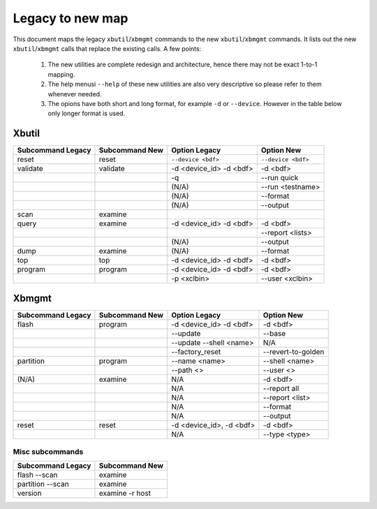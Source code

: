 .. _xbtools_map.rst:

Legacy to new map
*****************

This document maps the legacy ``xbutil``/``xbmgmt`` commands to the new ``xbutil``/``xbmgmt`` commands. It lists out the new ``xbutil``/``xbmgmt`` calls that replace the existing calls. A few points: 

 1) The new utilities are complete redesign and architecture, hence there may not be exact 1-to-1 mapping. 
 2) The help menusi ``--help`` of these new utilities are also very descriptive so please refer to them whenever needed.
 3) The opions have both short and long format, for example ``-d`` or ``--device``. However in the table below only longer format is used.

Xbutil
~~~~~~

+-----------+-----------+-------------------+-------------------+
|Subcommand | Subcommand|Option             |Option             |
|Legacy     | New       |Legacy             |New                |
+===========+===========+===================+===================+
|           |           |                   |                   |
|reset	    |reset	|``--device <bdf>`` |``--device <bdf>`` |
|           |           |                   |                   |
+-----------+-----------+-------------------+-------------------+
|           |           |                   |                   |
|validate   |validate   |-d <device_id>     | -d <bdf>          |
|           |           |-d <bdf>           |                   |
+-----------+-----------+-------------------+-------------------+
|           |           |                   |                   |
|           |           |-q	            | --run quick       |
|           |           |                   |                   |
+-----------+-----------+-------------------+-------------------+
|           |           |                   |                   |
|           |           |(N/A)	            | --run             |
|           |           |                   | <testname>        |
+-----------+-----------+-------------------+-------------------+
|           |           |                   |                   |
|           |           |(N/A)	            |--format	        |
|           |           |                   |                   |
+-----------+-----------+-------------------+-------------------+
|           |           |                   |                   |
|           |           |(N/A)	            |--output	        |
|           |           |                   |                   |
+-----------+-----------+-------------------+-------------------+
|           |           |                   |                   |
|scan	    |examine	|                   |                   |
|           |           |                   |                   |
+-----------+-----------+-------------------+-------------------+
|           |           |                   |                   |
|query	    |examine	|-d <device_id>     | -d <bdf>          |
|           |           |-d <bdf>           |                   |
+-----------+-----------+-------------------+-------------------+
|           |           |                   |                   |
|           |           |                   |  --report         |
|           |           |                   |  <lists>	        |
+-----------+-----------+-------------------+-------------------+
|           |           |                   |                   |
|           |           | (N/A)             |--output	        |
|           |           |                   |                   |
+-----------+-----------+-------------------+-------------------+
|           |           |                   |                   |
|dump	    |examine	|(N/A)	            |--format	        |
|           |           |                   |                   |
+-----------+-----------+-------------------+-------------------+
|           |           |                   |                   |
|top	    |top	|-d <device_id>     | -d <bdf>          |
|           |           |-d <bdf>           |                   |
+-----------+-----------+-------------------+-------------------+
|           |           |                   |                   |
|program    |program	|-d <device_id>     | -d <bdf>          |
|           |           |-d <bdf>           |                   |
+-----------+-----------+-------------------+-------------------+
|           |           |                   |                   |
|           |           | -p <xclbin>	    |--user             |
|           |           |                   |<xclbin>	        |
+-----------+-----------+-------------------+-------------------+



Xbmgmt
~~~~~~

+-----------+-----------+----------------+------------------+
|Subcommand | Subcommand|Option          |Option            |
|Legacy     | New       |Legacy          |New               |
+===========+===========+================+==================+
|           |           |                |                  |
|flash	    |program	|-d <device_id>  |-d <bdf>          |
|           |           |-d <bdf>        |                  |
+-----------+-----------+----------------+------------------+
|           |           |                |                  |
|           |           |--update	 |--base	    |    	
|           |           |                |                  |
+-----------+-----------+----------------+------------------+
|           |           |                |                  |
|           |           | --update       |N/A               |
|           |           | --shell <name> |	   	    |
+-----------+-----------+----------------+------------------+
|           |           |                |                  | 
|           |           |--factory_reset |--revert-to-golden|
|           |           |                |                  |
+-----------+-----------+----------------+------------------+
|           |           |                |                  | 
|partition  |	program	|--name <name>	 |--shell <name>    |	
|           |           |                |                  |
+-----------+-----------+----------------+------------------+
|           |           |                |                  | 
|           |           |--path <>	 |--user <>	    |	
|           |           |                |                  |
+-----------+-----------+----------------+------------------+
|           |           |                |                  |    
|(N/A)	    |examine	|N/A             |-d <bdf>          |
|           |           |                |                  |
+-----------+-----------+----------------+------------------+
|           |           |                |                  | 
| 	    |           |N/A             |--report all	    |
|           |           |                |                  |
+-----------+-----------+----------------+------------------+
|           |           |                |                  | 
|           |           |N/A	         |--report <list>   |	
|           |           |                |                  |
+-----------+-----------+----------------+------------------+
|           |           |                |                  | 
|           |           |N/A	         |--format          |
|           |           |                |                  |
+-----------+-----------+----------------+------------------+
|           |           |                |                  |
|           |           |N/A	         |--output	    |
|           |           |                |                  |
+-----------+-----------+----------------+------------------+
|           |           |                |                  |    
|reset	    |reset	|-d <device_id>, |-d <bdf>          |
|           |           |-d <bdf>        |                  |
+-----------+-----------+----------------+------------------+
|           |           |                |                  |    
|           |           |N/A	         |--type <type>	    |
|           |           |                |                  |
+-----------+-----------+----------------+------------------+

Misc subcommands
================

+------------------+----------------+
|Subcommand        | Subcommand     |
|Legacy            | New            |
+==================+================+
|                  |                |
|flash --scan      |examine         |
|                  |                |
+------------------+----------------+
|                  |                |
|partition --scan  |examine         |
|                  |                |
+------------------+----------------+
|                  |                |
|version	   |examine -r host |
|                  |                |
+------------------+----------------+
